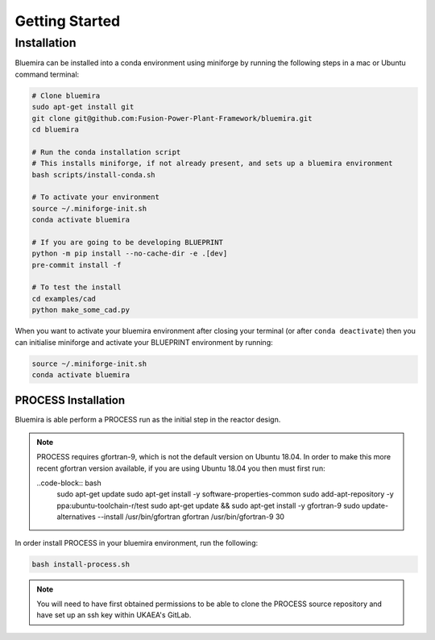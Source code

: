 Getting Started
===============

Installation
------------

Bluemira can be installed into a conda environment using miniforge by running the
following steps in a mac or Ubuntu command terminal:


.. code-block:: bash


    # Clone bluemira
    sudo apt-get install git
    git clone git@github.com:Fusion-Power-Plant-Framework/bluemira.git
    cd bluemira

    # Run the conda installation script
    # This installs miniforge, if not already present, and sets up a bluemira environment
    bash scripts/install-conda.sh

    # To activate your environment
    source ~/.miniforge-init.sh
    conda activate bluemira

    # If you are going to be developing BLUEPRINT
    python -m pip install --no-cache-dir -e .[dev]
    pre-commit install -f

    # To test the install
    cd examples/cad
    python make_some_cad.py

When you want to activate your bluemira environment after closing your terminal (or
after ``conda deactivate``) then you can initialise miniforge and activate your
BLUEPRINT environment by running:

.. code-block:: bash

    source ~/.miniforge-init.sh
    conda activate bluemira

PROCESS Installation
^^^^^^^^^^^^^^^^^^^^

Bluemira is able perform a PROCESS run as the initial step in the reactor design.

.. note::
    PROCESS requires gfortran-9, which is not the default version on Ubuntu 18.04. In
    order to make this more recent gfortran version available, if you are using Ubuntu
    18.04 you then must first run:

    ..code-block:: bash
        sudo apt-get update
        sudo apt-get install -y software-properties-common
        sudo add-apt-repository -y ppa:ubuntu-toolchain-r/test
        sudo apt-get update && sudo apt-get install -y gfortran-9
        sudo update-alternatives --install /usr/bin/gfortran gfortran /usr/bin/gfortran-9 30

In order install PROCESS in your bluemira environment, run the following:

.. code-block:: bash

    bash install-process.sh

.. note::
    You will need to have first obtained permissions to be able to clone the PROCESS
    source repository and have set up an ssh key within UKAEA's GitLab.
